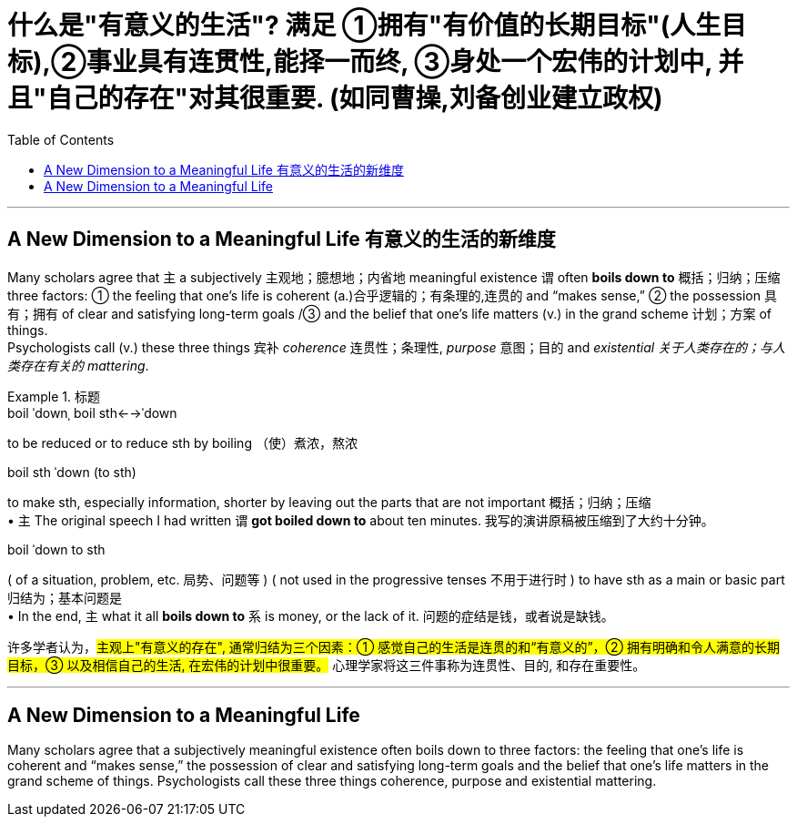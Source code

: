 


= 什么是"有意义的生活"? 满足 ①拥有"有价值的长期目标"(人生目标),②事业具有连贯性,能择一而终, ③身处一个宏伟的计划中, 并且"自己的存在"对其很重要. (如同曹操,刘备创业建立政权)
:toc: left
:toclevels: 3
:stylesheet: ../myAdocCss.css



'''

== A New Dimension to a Meaningful Life 有意义的生活的新维度


Many scholars agree that `主` a subjectively 主观地；臆想地；内省地 meaningful existence `谓` often *boils down to* 概括；归纳；压缩 three factors: ① the feeling that one’s life is coherent (a.)合乎逻辑的；有条理的,连贯的 and “makes sense,” ② the possession 具有；拥有 of clear and satisfying long-term goals /③ and  the belief that one’s life matters (v.) in the grand scheme 计划；方案 of things.  +
Psychologists call (v.) these three things `宾补` _coherence_ 连贯性；条理性, _purpose_  意图；目的 and _existential 关于人类存在的；与人类存在有关的 mattering_.





[.my1]
.标题
====
.boil ˈdownˌ boil sth←→ˈdown +
to be reduced or to reduce sth by boiling （使）煮浓，熬浓

.boil sth ˈdown (to sth) +
to make sth, especially information, shorter by leaving out the parts that are not important 概括；归纳；压缩 +
• `主` The original speech I had written `谓` *got boiled down to* about ten minutes. 我写的演讲原稿被压缩到了大约十分钟。

.boil ˈdown to sth +
( of a situation, problem, etc. 局势、问题等 ) ( not used in the progressive tenses 不用于进行时 ) to have sth as a main or basic part 归结为；基本问题是 +
• In the end, `主` what it all *boils down to* `系` is money, or the lack of it. 问题的症结是钱，或者说是缺钱。

许多学者认为，##主观上"有意义的存在", 通常归结为三个因素：① 感觉自己的生活是连贯的和“有意义的”，② 拥有明确和令人满意的长期目标，③ 以及相信自己的生活, 在宏伟的计划中很重要。## 心理学家将这三件事称为连贯性、目的, 和存在重要性。
====




'''

== A New Dimension to a Meaningful Life

Many scholars agree that a subjectively meaningful existence often boils down to three factors: the feeling that one’s life is coherent and “makes sense,” the possession of clear and satisfying long-term goals and the belief that one’s life matters in the grand scheme of things. Psychologists call these three things coherence, purpose and existential mattering.

